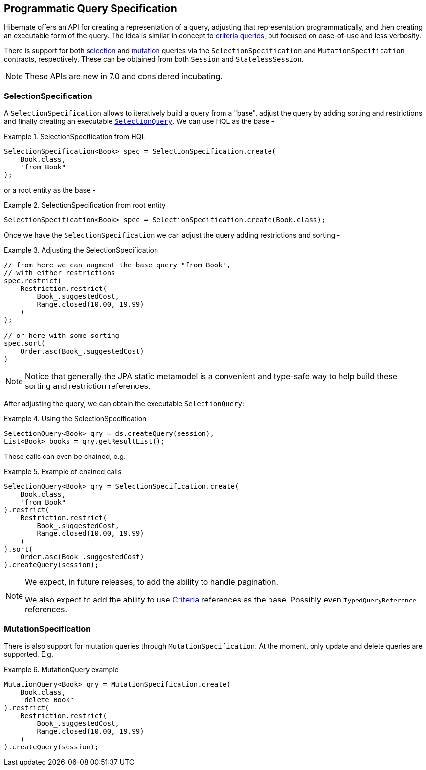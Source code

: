 [[QuerySpecification]]
== Programmatic Query Specification

Hibernate offers an API for creating a representation of a query, adjusting that representation programmatically, and then creating an executable form of the query.  The idea is similar in concept to <<chapters/query/criteria/Criteria.adoc#criteria,criteria queries>>, but focused on ease-of-use and less verbosity.

There is support for both <<SelectionSpecification,selection>> and <<MutationSpecification,mutation>> queries via the `SelectionSpecification` and `MutationSpecification` contracts, respectively.  These can be obtained from both `Session` and `StatelessSession`.

[NOTE]
====
These APIs are new in 7.0 and considered incubating.
====

[[SelectionSpecification]]
=== SelectionSpecification

A `SelectionSpecification` allows to iteratively build a query from a "base", adjust the query by adding sorting and restrictions and finally creating an executable <<hql-SelectionQuery,`SelectionQuery`>>.  We can use HQL as the base -

.SelectionSpecification from HQL
====
[source, java, indent=0]
----
SelectionSpecification<Book> spec = SelectionSpecification.create(
    Book.class,
    "from Book"
);
----
====

or a root entity as the base -

.SelectionSpecification from root entity
====
[source, java, indent=0]
----
SelectionSpecification<Book> spec = SelectionSpecification.create(Book.class);
----
====

Once we have the `SelectionSpecification` we can adjust the query adding restrictions and sorting -

.Adjusting the SelectionSpecification
====
[source, java, indent=0]
----
// from here we can augment the base query "from Book",
// with either restrictions
spec.restrict(
    Restriction.restrict(
        Book_.suggestedCost,
        Range.closed(10.00, 19.99)
    )
);

// or here with some sorting
spec.sort(
    Order.asc(Book_.suggestedCost)
)
----
====

[NOTE]
====
Notice that generally the JPA static metamodel is a convenient and type-safe way to help build these sorting and restriction references.
====

After adjusting the query, we can obtain the executable `SelectionQuery`:

.Using the SelectionSpecification
====
[source, java, indent=0]
----
SelectionQuery<Book> qry = ds.createQuery(session);
List<Book> books = qry.getResultList();
----
====

These calls can even be chained, e.g.

.Example of chained calls
====
[source, java, indent=0]
----
SelectionQuery<Book> qry = SelectionSpecification.create(
    Book.class,
    "from Book"
).restrict(
    Restriction.restrict(
        Book_.suggestedCost,
        Range.closed(10.00, 19.99)
    )
).sort(
    Order.asc(Book_.suggestedCost)
).createQuery(session);
----
====

[NOTE]
====
We expect, in future releases, to add the ability to handle pagination.

We also expect to add the ability to use <<criteria,Criteria>> references as the base.  Possibly even `TypedQueryReference` references.
====

[[MutationSpecification]]
=== MutationSpecification

There is also support for mutation queries through `MutationSpecification`.
At the moment, only update and delete queries are supported.  E.g.

.MutationQuery example
====
[source, java, indent=0]
----
MutationQuery<Book> qry = MutationSpecification.create(
    Book.class,
    "delete Book"
).restrict(
    Restriction.restrict(
        Book_.suggestedCost,
        Range.closed(10.00, 19.99)
    )
).createQuery(session);
----
====
